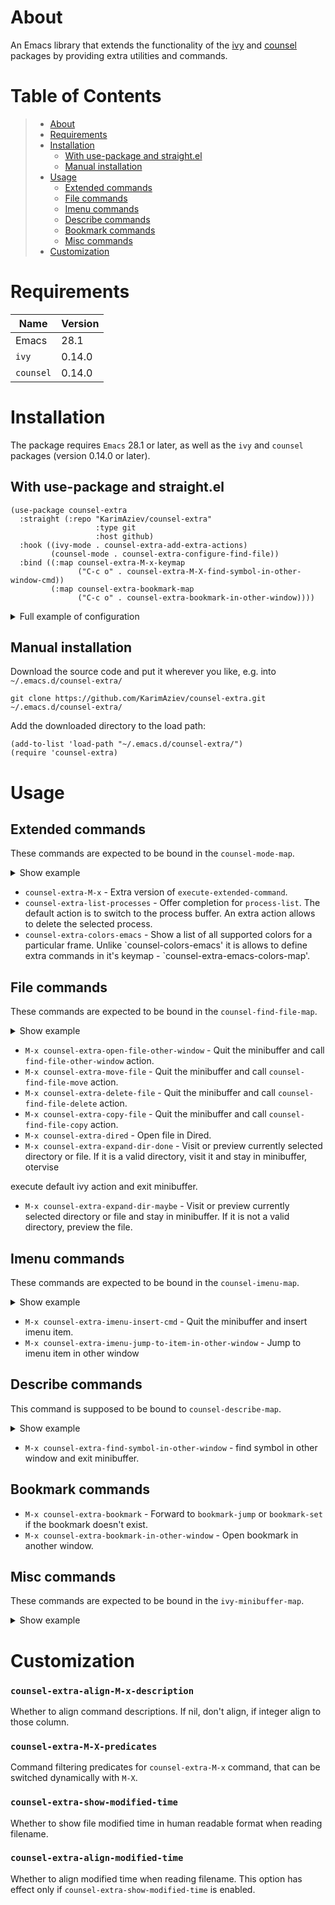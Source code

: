 #+OPTIONS: ^:nil tags:nil

* About

An Emacs library that extends the functionality of the [[https://github.com/abo-abo/swiper][ivy]] and [[https://github.com/abo-abo/swiper#counsel][counsel]] packages by providing extra utilities and commands.

* Table of Contents                                       :TOC_2_gh:QUOTE:
#+BEGIN_QUOTE
- [[#about][About]]
- [[#requirements][Requirements]]
- [[#installation][Installation]]
  - [[#with-use-package-and-straightel][With use-package and straight.el]]
  - [[#manual-installation][Manual installation]]
- [[#usage][Usage]]
  - [[#extended-commands][Extended commands]]
  - [[#file-commands][File commands]]
  - [[#imenu-commands][Imenu commands]]
  - [[#describe-commands][Describe commands]]
  - [[#bookmark-commands][Bookmark commands]]
  - [[#misc-commands][Misc commands]]
- [[#customization][Customization]]
#+END_QUOTE

* Requirements

| Name      | Version |
|-----------+---------|
| Emacs     |    28.1 |
| ~ivy~     |  0.14.0 |
| ~counsel~ |  0.14.0 |


* Installation

 The package requires ~Emacs~ 28.1 or later, as well as the ~ivy~ and ~counsel~ packages (version 0.14.0 or later).

** With use-package and straight.el
#+begin_src elisp :eval no
(use-package counsel-extra
  :straight (:repo "KarimAziev/counsel-extra"
                   :type git
                   :host github)
  :hook ((ivy-mode . counsel-extra-add-extra-actions)
         (counsel-mode . counsel-extra-configure-find-file))
  :bind ((:map counsel-extra-M-x-keymap
               ("C-c o" . counsel-extra-M-X-find-symbol-in-other-window-cmd))
         (:map counsel-extra-bookmark-map
               ("C-c o" . counsel-extra-bookmark-in-other-window))))
#+end_src

#+html: <details><summary>Full example of configuration</summary>
#+begin_src elisp
(use-package counsel-extra
  :after counsel
  :demand t
  :straight (:repo "KarimAziev/counsel-extra"
             :type git
             :host github)
  :bind (("C-x C-c" . counsel-extra-color-menu)
         (:map counsel-extra-M-x-keymap
          ("C-c o" . counsel-extra-M-X-find-symbol-in-other-window-cmd))
         (:map counsel-extra-bookmark-map
          ("C-c o" . counsel-extra-bookmark-in-other-window))
         (:map ivy-minibuffer-map
          :package ivy
          ("C-c TAB" . counsel-extra-ivy-insert)
          ("C-SPC" . counsel-extra-ivy-mark)
          ("M-w" . counsel-extra-ivy-copy)
          ("C-c g g" . counsel-extra-ivy-browse-url))
         (:map ivy-switch-buffer-map
          :package ivy
          ("C-c TAB" . counsel-extra-ivy-insert)
          ("C-c o" . counsel-extra-switch-to-buffer-other-window))
         (:map counsel-mode-map
          :package counsel
          ("C-c g s" . counsel-extra-search)
          ("C-x P" . counsel-extra-list-processes)
          ([remap execute-extended-command] . counsel-extra-M-x))
         (:map counsel-find-file-map
          :package counsel
          ("C-j" . counsel-extra-expand-dir-maybe)
          ("RET" . counsel-extra-expand-dir-done)
          ("M-D" . counsel-extra-delete-file)
          ("C-c M-w" . counsel-extra-copy-file)
          ("C-c M-r" . counsel-extra-move-file)
          ("C-c o" . counsel-extra-open-file-other-window)
          ("C-x d" . counsel-extra-dired))
         (:map counsel-imenu-map
          :package counsel
          ("C-c TAB" . counsel-extra-imenu-insert-cmd)
          ("C-c o" . counsel-extra-imenu-jump-to-item-in-other-window))
         (:map counsel-describe-map
          :package counsel
          ("C-c o" . counsel-extra-find-symbol-in-other-window)))
  :config
  (setq-default counsel-extra-align-M-x-description 50
                counsel-extra-show-modified-time t)
  (when (fboundp 'counsel-extra-add-extra-actions)
    (counsel-extra-add-extra-actions))
  (when (fboundp 'counsel-extra-configure-find-file)
    (counsel-extra-configure-find-file)))
#+end_src
#+html: </details>

** Manual installation

Download the source code and put it wherever you like, e.g. into =~/.emacs.d/counsel-extra/=

#+begin_src shell :eval no
git clone https://github.com/KarimAziev/counsel-extra.git ~/.emacs.d/counsel-extra/
#+end_src

Add the downloaded directory to the load path:

#+begin_src elisp :eval no
(add-to-list 'load-path "~/.emacs.d/counsel-extra/")
(require 'counsel-extra)
#+end_src


* Usage

** Extended commands

These commands are expected to be bound in the ~counsel-mode-map~.

#+html: <details><summary>Show example</summary>

#+begin_src elisp
(require 'counsel)
(require 'counsel-extra)

(define-key counsel-mode-map (kbd "C-x P") 'counsel-extra-list-processes)
(define-key counsel-mode-map (vector 'remap 'execute-extended-command) 'counsel-extra-M-x)
(define-key counsel-mode-map (kbd "C-x c c") 'counsel-extra-colors-emacs)
#+end_src

#+html: </details>


- =counsel-extra-M-x= - Extra version of =execute-extended-command=.
- =counsel-extra-list-processes= - Offer completion for =process-list=. The default action is to switch to the process buffer. An extra action allows to delete the selected process.
- =counsel-extra-colors-emacs= - Show a list of all supported colors for a particular frame. Unlike `counsel-colors-emacs' it is allows to define extra commands in it's keymap - `counsel-extra-emacs-colors-map'.


** File commands
These commands are expected to be bound in the ~counsel-find-file-map~.

#+html: <details><summary>Show example</summary>
#+begin_src elisp
;; use-package example
(use-package counsel-extra
  :straight (:repo "KarimAziev/counsel-extra"
             :type git
             :host github)
  :bind ((:map counsel-find-file-map
          :package counsel
          ("C-j" . counsel-extra-expand-dir-maybe)
          ("RET" . counsel-extra-expand-dir-done)
          ("M-D" . counsel-extra-delete-file)
          ("C-c M-w" . counsel-extra-copy-file)
          ("C-c M-r" . counsel-extra-move-file)
          ("C-c o" . counsel-extra-open-file-other-window)
          ("C-x d" . counsel-extra-dired))))
;; or without use-package
(define-key counsel-find-file-map (kbd "C-j") 'counsel-extra-expand-dir-maybe)
(define-key counsel-find-file-map (kbd "RET") 'counsel-extra-expand-dir-done)
(define-key counsel-find-file-map (kbd "M-D") 'counsel-extra-delete-file)
(define-key counsel-find-file-map (kbd "C-c M-w") 'counsel-extra-copy-file)
(define-key counsel-find-file-map (kbd "C-c M-m") 'counsel-extra-move-file)
(define-key counsel-find-file-map (kbd "C-c o") 'counsel-extra-open-file-other-window)
(define-key counsel-find-file-map (kbd "C-x d") 'counsel-extra-dired)

#+end_src


#+html: </details>

- =M-x counsel-extra-open-file-other-window= - Quit the minibuffer and call =find-file-other-window= action.
- =M-x counsel-extra-move-file= - Quit the minibuffer and call =counsel-find-file-move= action.
- =M-x counsel-extra-delete-file= - Quit the minibuffer and call =counsel-find-file-delete= action.
- =M-x counsel-extra-copy-file= - Quit the minibuffer and call =counsel-find-file-copy= action.
- =M-x counsel-extra-dired= - Open file in Dired.
- =M-x counsel-extra-expand-dir-done= - Visit or preview currently selected directory or file. If it is a valid directory, visit it and stay in minibuffer, otervise
execute default ivy action and exit minibuffer.
- =M-x counsel-extra-expand-dir-maybe= - Visit or preview currently selected directory or file and stay in minibuffer. If it is not a valid directory, preview the file.

** Imenu commands
These commands are expected to be bound in the ~counsel-imenu-map~.
#+html: <details><summary>Show example</summary>
#+begin_src elisp
(define-key counsel-imenu-map (kbd "C-c o") 'counsel-extra-imenu-jump-to-item-in-other-window)
(define-key counsel-imenu-map (kbd "C-c TAB") 'counsel-extra-imenu-insert-cmd)
#+end_src
#+html: </details>

- =M-x counsel-extra-imenu-insert-cmd= - Quit the minibuffer and insert imenu item.
- =M-x counsel-extra-imenu-jump-to-item-in-other-window= - Jump to imenu item in other window

** Describe commands

This command is supposed to be bound to ~counsel-describe-map~.

#+html: <details><summary>Show example</summary>
#+begin_src elisp
(define-key counsel-describe-map (kbd "C-c o") 'counsel-extra-find-symbol-in-other-window)
#+end_src
#+html: </details>

- =M-x counsel-extra-find-symbol-in-other-window= - find symbol in other window and exit minibuffer.

** Bookmark commands
- =M-x counsel-extra-bookmark= - Forward to =bookmark-jump= or =bookmark-set= if the bookmark doesn't exist.
- =M-x counsel-extra-bookmark-in-other-window= - Open bookmark in another window.


** Misc commands
These commands are expected to be bound in the ~ivy-minibuffer-map~.

#+html: <details><summary>Show example</summary>
#+begin_src elisp
(define-key ivy-minibuffer-map (kbd "C-c C-p") 'counsel-extra-pp-ivy)
(define-key ivy-minibuffer-map (kbd "C-c C-i") 'counsel-extra-ivy-insert)
(define-key ivy-minibuffer-map (kbd "C-SPC") 'counsel-extra-ivy-mark)
(define-key ivy-minibuffer-map (kbd "C-c g g") 'counsel-extra-ivy-browse-url)
(define-key ivy-minibuffer-map (kbd "M-w") 'counsel-extra-ivy-copy)
#+end_src
#+html: </details>

* Customization

*** ~counsel-extra-align-M-x-description~
Whether to align command descriptions. If nil, don't align, if integer align to those column.
*** ~counsel-extra-M-X-predicates~

Command filtering predicates for =counsel-extra-M-x= command, that can be switched dynamically with =M-X=.

*** ~counsel-extra-show-modified-time~
Whether to show file modified time in human readable format when reading filename.

*** ~counsel-extra-align-modified-time~
Whether to align modified time when reading filename. This option has effect only if =counsel-extra-show-modified-time= is enabled.
